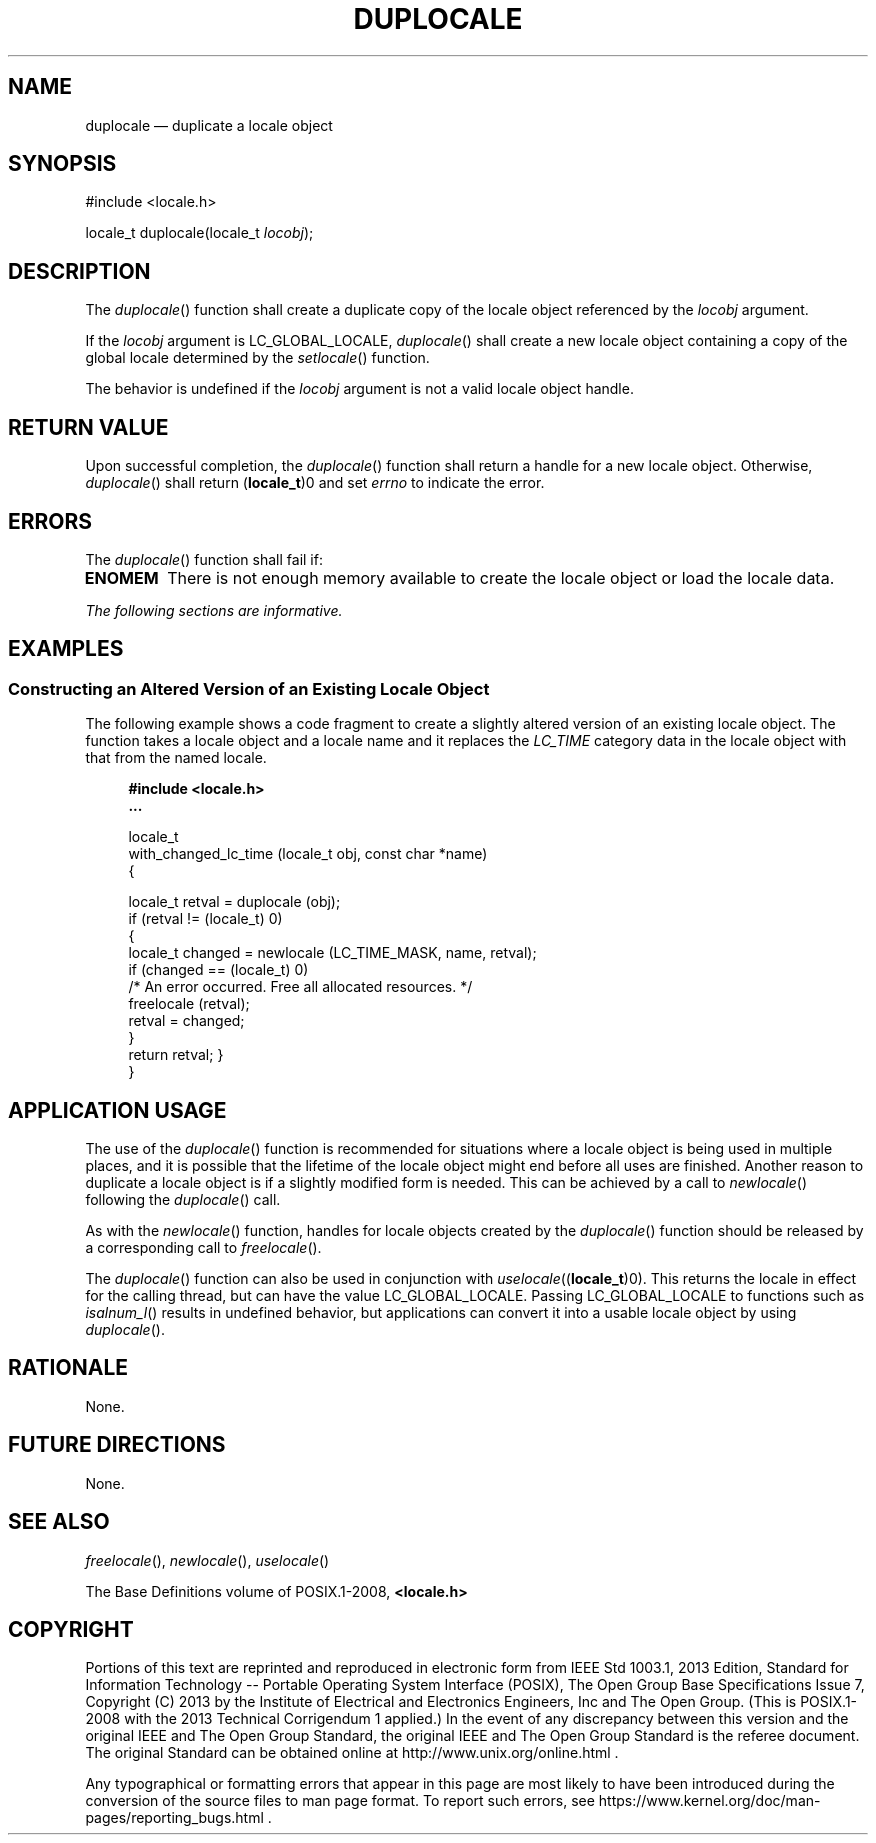 '\" et
.TH DUPLOCALE "3" 2013 "IEEE/The Open Group" "POSIX Programmer's Manual"

.SH NAME
duplocale
\(em duplicate a locale object
.SH SYNOPSIS
.LP
.nf
#include <locale.h>
.P
locale_t duplocale(locale_t \fIlocobj\fP);
.fi
.SH DESCRIPTION
The
\fIduplocale\fR()
function shall create a duplicate copy of the locale object referenced
by the
.IR locobj
argument.
.P
If the
.IR locobj
argument is LC_GLOBAL_LOCALE,
\fIduplocale\fR()
shall create a new locale object containing a copy of the global locale
determined by the
\fIsetlocale\fR()
function.
.P
The behavior is undefined if the
.IR locobj
argument is not a valid locale object handle.
.SH "RETURN VALUE"
Upon successful completion, the
\fIduplocale\fR()
function shall return a handle for a new locale object. Otherwise,
\fIduplocale\fR()
shall return (\c
.BR locale_t )0
and set
.IR errno
to indicate the error.
.SH ERRORS
The
\fIduplocale\fR()
function shall fail if:
.TP
.BR ENOMEM
There is not enough memory available to create the locale object or
load the locale data.
.LP
.IR "The following sections are informative."
.SH EXAMPLES
.SS "Constructing an Altered Version of an Existing Locale Object"
.P
The following example shows a code fragment to create a slightly
altered version of an existing locale object. The function takes a
locale object and a locale name and it replaces the
.IR LC_TIME
category data in the locale object with that from the named locale.
.sp
.RS 4
.nf
\fB
#include <locale.h>
\&...
.P
locale_t
with_changed_lc_time (locale_t obj, const char *name)
{
.P
    locale_t retval = duplocale (obj);
    if (retval != (locale_t) 0)
    {
        locale_t changed = newlocale (LC_TIME_MASK, name, retval);
        if (changed == (locale_t) 0)
            /* An error occurred. Free all allocated resources. */
            freelocale (retval);
        retval = changed;
    }
    return retval; }
}
.fi \fR
.P
.RE
.SH "APPLICATION USAGE"
The use of the
\fIduplocale\fR()
function is recommended for situations where a locale object is being
used in multiple places, and it is possible that the lifetime of the
locale object might end before all uses are finished. Another reason to
duplicate a locale object is if a slightly modified form is needed.
This can be achieved by a call to
\fInewlocale\fR()
following the
\fIduplocale\fR()
call.
.P
As with the
\fInewlocale\fR()
function, handles for locale objects created by the
\fIduplocale\fR()
function should be released by a corresponding call to
\fIfreelocale\fR().
.P
The
\fIduplocale\fR()
function can also be used in conjunction with
.IR uselocale ((\c
.BR locale_t )0).
This returns the locale in effect for the calling thread, but can have
the value LC_GLOBAL_LOCALE. Passing LC_GLOBAL_LOCALE to functions such as
\fIisalnum_l\fR()
results in undefined behavior, but applications can convert it into a
usable locale object by using
\fIduplocale\fR().
.SH RATIONALE
None.
.SH "FUTURE DIRECTIONS"
None.
.SH "SEE ALSO"
.IR "\fIfreelocale\fR\^(\|)",
.IR "\fInewlocale\fR\^(\|)",
.IR "\fIuselocale\fR\^(\|)"
.P
The Base Definitions volume of POSIX.1\(hy2008,
.IR "\fB<locale.h>\fP"
.SH COPYRIGHT
Portions of this text are reprinted and reproduced in electronic form
from IEEE Std 1003.1, 2013 Edition, Standard for Information Technology
-- Portable Operating System Interface (POSIX), The Open Group Base
Specifications Issue 7, Copyright (C) 2013 by the Institute of
Electrical and Electronics Engineers, Inc and The Open Group.
(This is POSIX.1-2008 with the 2013 Technical Corrigendum 1 applied.) In the
event of any discrepancy between this version and the original IEEE and
The Open Group Standard, the original IEEE and The Open Group Standard
is the referee document. The original Standard can be obtained online at
http://www.unix.org/online.html .

Any typographical or formatting errors that appear
in this page are most likely
to have been introduced during the conversion of the source files to
man page format. To report such errors, see
https://www.kernel.org/doc/man-pages/reporting_bugs.html .
